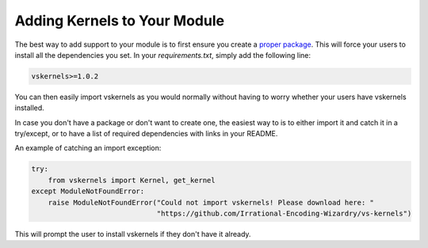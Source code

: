 Adding Kernels to Your Module
-----------------------------

The best way to add support to your module
is to first ensure you create a `proper package <https://realpython.com/pypi-publish-python-package/>`_.
This will force your users to install all the dependencies you set.
In your `requirements.txt`, simply add the following line:

.. code-block:: rst

    vskernels>=1.0.2

You can then easily import vskernels as you would normally
without having to worry whether your users have vskernels installed.

In case you don't have a package or don't want to create one,
the easiest way to is to either import it and catch it in a try/except,
or to have a list of required dependencies with links in your README.

An example of catching an import exception:

.. code-block:: py

    try:
        from vskernels import Kernel, get_kernel
    except ModuleNotFoundError:
        raise ModuleNotFoundError("Could not import vskernels! Please download here: "
                                  "https://github.com/Irrational-Encoding-Wizardry/vs-kernels")

This will prompt the user to install vskernels
if they don't have it already.
